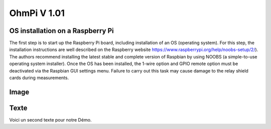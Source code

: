 **************
OhmPi V 1.01 
************** 

OS installation on a Raspberry Pi 
****************************************** 

The first step is to start up the Raspberry Pi board, including installation of an OS (operating system). 
For this step, the installation instructions are well described on the Raspberry website 
https://www.raspberrypi.org/help/noobs-setup/2/). The authors recommend installing the latest 
stable and complete version of Raspbian by using NOOBS (a simple-to-use operating system installer). 
Once the OS has been installed, the 1-wire option and GPIO remote option must be deactivated via the
Raspbian GUI settings menu. Failure to carry out this task may cause damage to the relay shield cards during measurements.

Image 
***** 

.. image:: logo_ohmpi.JPG
   :align: center 

Texte 
***** 

Voici un second texte pour notre Démo. 

